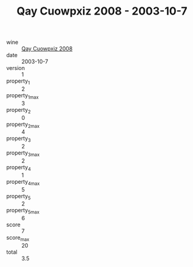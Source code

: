 :PROPERTIES:
:ID:                     14a25d03-ee39-45ad-b757-02cb74c73fc6
:END:
#+TITLE: Qay Cuowpxiz 2008 - 2003-10-7

- wine :: [[id:d3440678-ddd2-494c-9d36-17a9fde0ea9e][Qay Cuowpxiz 2008]]
- date :: 2003-10-7
- version :: 1
- property_1 :: 2
- property_1_max :: 3
- property_2 :: 0
- property_2_max :: 4
- property_3 :: 2
- property_3_max :: 2
- property_4 :: 1
- property_4_max :: 5
- property_5 :: 2
- property_5_max :: 6
- score :: 7
- score_max :: 20
- total :: 3.5



